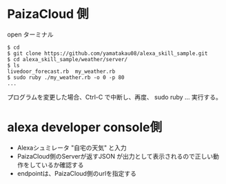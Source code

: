 * PaizaCloud 側
open ターミナル
#+begin_example
$ cd
$ git clone https://github.com/yamatakau08/alexa_skill_sample.git
$ cd alexa_skill_sample/weather/server/
$ ls
livedoor_forecast.rb  my_weather.rb
$ sudo ruby ./my_weather.rb -o 0 -p 80
...
#+end_example

プログラムを変更した場合、Ctrl-C で中断し、再度、
sudo ruby ...
実行する。

* alexa developer console側
- Alexaシュミレータ "自宅の天気" と入力
- PaizaCloud側のServerが返すJSON が出力として表示されるので正しい動作をしているか確認する
- endpointは、PaizaCloud側のurlを指定する
  
